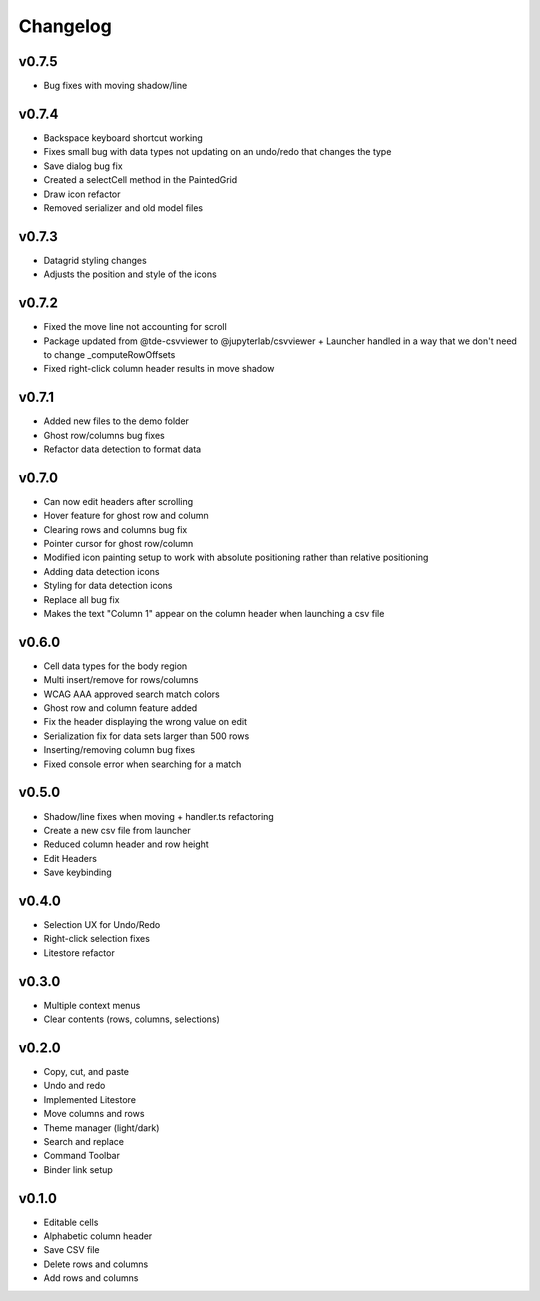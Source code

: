 .. _changelog:

Changelog
---------

v0.7.5
^^^^^^
* Bug fixes with moving shadow/line

v0.7.4
^^^^^^
* Backspace keyboard shortcut working
* Fixes small bug with data types not updating on an undo/redo that changes the type
* Save dialog bug fix
* Created a selectCell method in the PaintedGrid
* Draw icon refactor
* Removed serializer and old model files

v0.7.3
^^^^^^
* Datagrid styling changes
* Adjusts the position and style of the icons

v0.7.2
^^^^^^
* Fixed the move line not accounting for scroll
* Package updated from @tde-csvviewer to @jupyterlab/csvviewer + Launcher handled in a way that we don't need to change _computeRowOffsets
* Fixed right-click column header results in move shadow

v0.7.1
^^^^^^
* Added new files to the demo folder
* Ghost row/columns bug fixes
* Refactor data detection to format data

v0.7.0
^^^^^^
* Can now edit headers after scrolling
* Hover feature for ghost row and column
* Clearing rows and columns bug fix
* Pointer cursor for ghost row/column
* Modified icon painting setup to work with absolute positioning rather than relative positioning
* Adding data detection icons
* Styling for data detection icons
* Replace all bug fix
* Makes the text "Column 1" appear on the column header when launching a csv file

v0.6.0
^^^^^^
* Cell data types for the body region
* Multi insert/remove for rows/columns
* WCAG AAA approved search match colors
* Ghost row and column feature added
* Fix the header displaying the wrong value on edit
* Serialization fix for data sets larger than 500 rows
* Inserting/removing column bug fixes
* Fixed console error when searching for a match

v0.5.0
^^^^^^
* Shadow/line fixes when moving + handler.ts refactoring
* Create a new csv file from launcher
* Reduced column header and row height
* Edit Headers
* Save keybinding

v0.4.0
^^^^^^
* Selection UX for Undo/Redo
* Right-click selection fixes
* Litestore refactor

v0.3.0
^^^^^^
* Multiple context menus
* Clear contents (rows, columns, selections)

v0.2.0
^^^^^^
* Copy, cut, and paste
* Undo and redo
* Implemented Litestore
* Move columns and rows
* Theme manager (light/dark)
* Search and replace 
* Command Toolbar
* Binder link setup

v0.1.0
^^^^^^
* Editable cells
* Alphabetic column header
* Save CSV file
* Delete rows and columns
* Add rows and columns




